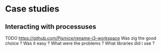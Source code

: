 * Case studies
** Interacting with processuses
TODO
https://github.com/Pismice/rename-i3-workspace
Was zig the good choice ?
Was it easy ?
What were the problems ?
What libraries did i use ?
